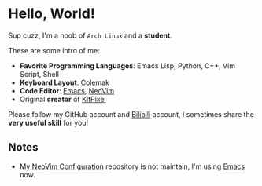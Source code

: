 * Hello, World!
  Sup cuzz, I'm a noob of ~Arch Linux~ and a *student*.

  These are some intro of me:
  - *Favorite Programming Languages*: Emacs Lisp, Python, C++, Vim Script, Shell
  - *Keyboard Layout*: [[https://colemak.com][Colemak]]
  - *Code Editor*: [[https://github.com/KiteAB/.emacs.d][Emacs]], [[https://github.com/KiteAB/nvim][NeoVim]]
  - Original *creator* of [[https://github.com/KitPixel][KitPixel]]
  
  Please follow my GitHub account and [[https://space.bilibili.com/387229912][Bilibili]] account, I sometimes share the *very useful skill* for you!

** Notes
   - My [[https://github.com/KiteAB/nvim][NeoVim Configuration]] repository is not maintain, I'm using [[https://github.com/KiteAB/.emacs.d][Emacs]] now.
